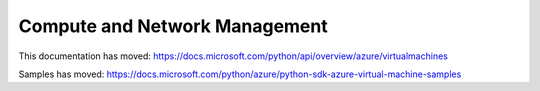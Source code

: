 Compute and Network Management
==============================

This documentation has moved: https://docs.microsoft.com/python/api/overview/azure/virtualmachines

Samples has moved: https://docs.microsoft.com/python/azure/python-sdk-azure-virtual-machine-samples
